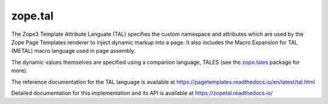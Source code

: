 ==========
 zope.tal
==========

.. image:: https://img.shields.io/pypi/v/zope.tal.svg
        :target: https://pypi.python.org/pypi/zope.tal/
        :alt: Latest release

.. image:: https://img.shields.io/pypi/pyversions/zope.tal.svg
        :target: https://pypi.org/project/zope.tal/
        :alt: Supported Python versions

.. image:: https://travis-ci.com/zopefoundation/zope.tal.svg?branch=master
        :target: https://travis-ci.com/zopefoundation/zope.tal

.. image:: https://coveralls.io/repos/github/zopefoundation/zope.tal/badge.svg?branch=master
        :target: https://coveralls.io/github/zopefoundation/zope.tal?branch=master

.. image:: https://readthedocs.org/projects/zopetal/badge/?version=latest
        :target: https://zopetal.readthedocs.io/en/latest/
        :alt: Documentation Status

The Zope3 Template Attribute Languate (TAL) specifies the custom namespace
and attributes which are used by the Zope Page Templates renderer to inject
dynamic markup into a page.  It also includes the Macro Expansion for TAL
(METAL) macro language used in page assembly.

The dynamic values themselves are specified using a companion language,
TALES (see the `zope.tales`_ package for more).

The reference documentation for the TAL language is available at https://pagetemplates.readthedocs.io/en/latest/tal.html

Detailed documentation for this implementation and its API is available at https://zopetal.readthedocs.io/


.. _`zope.tales` :  https://zopetales.readthedocs.io
